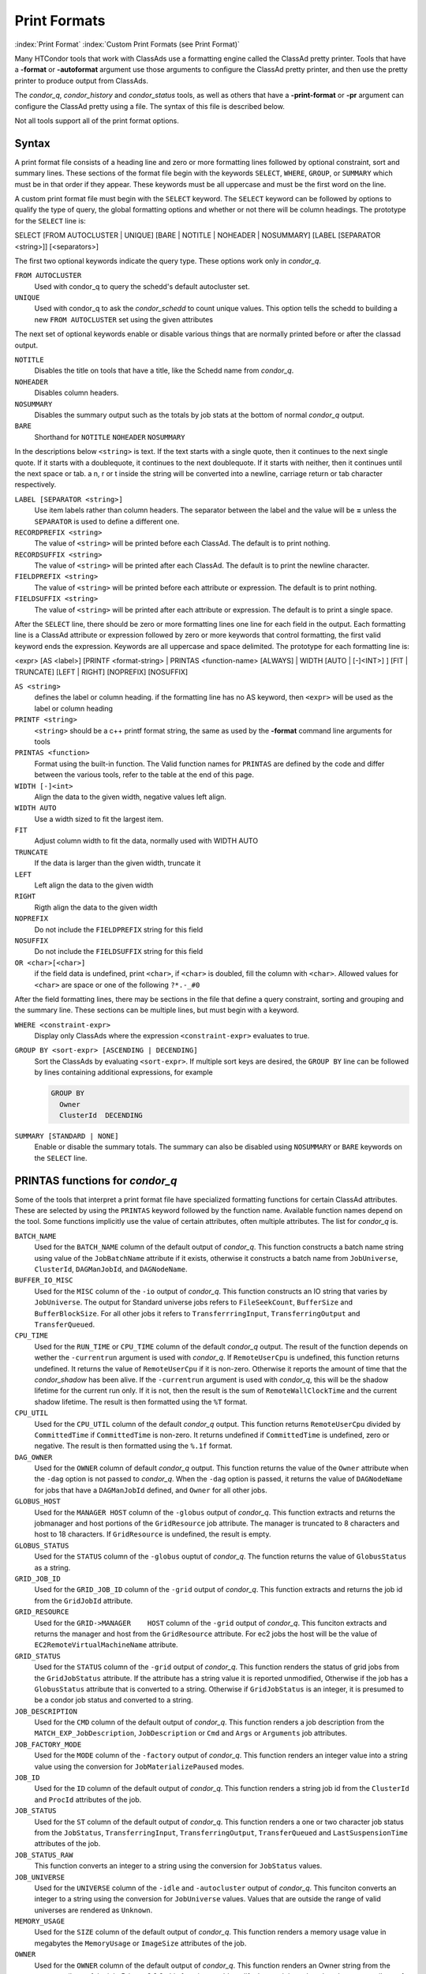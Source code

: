 Print Formats
===================

:index:`Print Format`
:index:`Custom Print Formats (see Print Format)`


Many HTCondor tools that work with ClassAds use a formatting engine
called the ClassAd pretty printer.  Tools that have a **-format**
or **-autoformat** argument use those arguments to configure the
ClassAd pretty printer, and then use the pretty printer to produce output
from ClassAds.

The *condor_q*, *condor_history* and *condor_status* tools, as well as others
that have a **-print-format** or **-pr** argument can configure the ClassAd pretty
using a file. The syntax of this file is described below.

Not all tools support all of the print format options.

Syntax
------

A print format file consists of a heading line and
zero or more formatting lines
followed by optional constraint, sort and summary lines.
These sections of the format file begin with the keywords
``SELECT``, ``WHERE``, ``GROUP``, or ``SUMMARY`` which must be in that order if they appear.
These keywords must be all uppercase and must be the first word on the line.

A custom print format file must begin with the ``SELECT`` keyword.
The ``SELECT`` keyword can be followed by options to qualify the type of
query, the global formatting options and whether or not there will be column
headings. The prototype for the ``SELECT`` line is:

SELECT [FROM AUTOCLUSTER | UNIQUE] [BARE | NOTITLE | NOHEADER | NOSUMMARY] [LABEL [SEPARATOR <string>]] [<separators>]

The first two optional keywords indicate the query type.  These options work only in *condor_q*.

``FROM AUTOCLUSTER``
   Used with condor_q to query the schedd's default autocluster set.

``UNIQUE``
   Used with condor_q to ask the *condor_schedd* to count unique values. 
   This option tells the schedd to building a new ``FROM AUTOCLUSTER`` set using the given attributes

The next set of optional keywords enable or disable various things that are normally printed before
or after the classad output.

``NOTITLE``
   Disables the title on tools that have a title, like the Schedd name from *condor_q*.

``NOHEADER``
   Disables column headers.

``NOSUMMARY``
   Disables the summary output such as the totals by job stats at the bottom of normal *condor_q* output.

``BARE``
  Shorthand for ``NOTITLE`` ``NOHEADER`` ``NOSUMMARY``

In the descriptions below ``<string>`` is text.  If the text starts with a single quote, then it continues to
the next single quote.  If it starts with a doublequote, it continues to the next doublequote.  If it
starts with neither, then it continues until the next space or tab.  a \n, \r or \t inside the string will
be converted into a newline, carriage return or tab character respectively.

``LABEL [SEPARATOR <string>]``
   Use item labels rather than column headers. The separator between the label and the value will
   be **=** unless the ``SEPARATOR`` is used to define a different one.

``RECORDPREFIX <string>``
   The value of ``<string>`` will be printed before each ClassAd.  The default is to print nothing.

``RECORDSUFFIX <string>``
   The  value of ``<string>`` will be printed after each ClassAd.  The default is to print the newline character.

``FIELDPREFIX <string>``
   The value of ``<string>`` will be printed before each attribute or expression. The default is to print nothing.

``FIELDSUFFIX <string>``
   The value of ``<string>`` will be printed after each attribute or expression. The default is to print a single space.

After the ``SELECT`` line, there should be zero or more formatting lines one line for each field in the output.
Each formatting line is a ClassAd attribute or expression followed by zero or more keywords that control formatting,
the first valid keyword ends the expression.  Keywords are all uppercase and space delimited.
The prototype for each formatting line is:

<expr> [AS <label>] [PRINTF <format-string> | PRINTAS <function-name> [ALWAYS] | WIDTH [AUTO | [-]<INT>] ] [FIT | TRUNCATE] [LEFT | RIGHT] [NOPREFIX] [NOSUFFIX]

``AS <string>``
   defines the label or column heading. 
   if the formatting line has no AS keyword, then ``<expr>`` will be used as the label or column heading 

``PRINTF <string>``
   ``<string>`` should be a c++ printf format string, the same as used by the **-format** command line arguments for tools

``PRINTAS <function>``
   Format using the built-in function. The Valid function names for ``PRINTAS`` are defined by the code and differ between the various tools,
   refer to the table at the end of this page.

``WIDTH [-]<int>``
   Align the data to the given width, negative values left align.

``WIDTH AUTO``
   Use a width sized to fit the largest item.

``FIT``
   Adjust column width to fit the data, normally used with WIDTH AUTO

``TRUNCATE``
   If the data is larger than the given width, truncate it

``LEFT``
   Left align the data to the given width

``RIGHT``
   Rigth align the data to the given width

``NOPREFIX``
   Do not include the ``FIELDPREFIX`` string for this field

``NOSUFFIX``
   Do not include the ``FIELDSUFFIX`` string for this field

``OR <char>[<char>]``
   if the field data is undefined, print ``<char>``, if ``<char>`` is doubled, fill the column with ``<char>``.
   Allowed values for ``<char>`` are space or one of the following ``?*.-_#0``

After the field formatting lines, there may be sections in the file that define a query constraint, sorting and grouping
and the summary line.  These sections can be multiple lines, but must begin with a keyword.

``WHERE <constraint-expr>``
   Display only ClassAds where the expression ``<constraint-expr>`` evaluates to true.

``GROUP BY <sort-expr> [ASCENDING | DECENDING]``
   Sort the ClassAds by evaluating ``<sort-expr>``.  If multiple sort keys are desired, the ``GROUP BY`` line
   can be followed by lines containing additional expressions, for example

   .. code-block::

     GROUP BY
       Owner
       ClusterId  DECENDING


``SUMMARY [STANDARD | NONE]``
   Enable or disable the summary totals.
   The summary can also be disabled using ``NOSUMMARY`` or ``BARE`` keywords on the ``SELECT`` line.

PRINTAS functions for *condor_q*
--------------------------------

Some of the tools that interpret a print format file have specialized formatting functions for certain
ClassAd attributes.  These are selected by using the ``PRINTAS`` keyword followed
by the function name.  Available function names depend on the tool. Some functions implicitly use the
value of certain attributes, often multiple attributes. The list for *condor_q* is.

``BATCH_NAME``
   Used for the ``BATCH_NAME`` column of the default output of *condor_q*.
   This function constructs a batch name string using value of the ``JobBatchName``
   attribute if it exists, otherwise it constructs a batch name from
   ``JobUniverse``, ``ClusterId``, ``DAGManJobId``, and ``DAGNodeName``.

``BUFFER_IO_MISC``
   Used for the ``MISC`` column of the ``-io`` output of *condor_q*.
   This function constructs an IO string that varies by ``JobUniverse``.
   The output for Standard universe jobs refers to ``FileSeekCount``, ``BufferSize`` and ``BufferBlockSize``.
   For all other jobs it refers to ``TransferrringInput``, ``TransferringOutput`` and ``TransferQueued``.

``CPU_TIME``
   Used for the ``RUN_TIME`` or ``CPU_TIME`` column of the default *condor_q* output.
   The result of the function depends on wether the ``-currentrun`` argument is used with *condor_q*.
   If ``RemoteUserCpu`` is undefined, this function returns undefined. It returns the value of ``RemoteUserCpu``
   if it is non-zero.  Otherwise it reports the amount of time that the *condor_shadow* has been alive.
   If the ``-currentrun`` argument is used with *condor_q*, this will be the shadow lifetime for the current run only.
   If it is not, then the result is the sum of ``RemoteWallClockTime`` and the current shadow lifetime.
   The result is then formatted using the ``%T`` format.

``CPU_UTIL``
   Used for the ``CPU_UTIL`` column of the default *condor_q* output.
   This function returns ``RemoteUserCpu`` divided by ``CommittedTime`` if
   ``CommittedTime`` is non-zero.  It returns undefined if ``CommittedTime`` is undefined, zero or negative.
   The result is then formatted using the ``%.1f`` format.

``DAG_OWNER``
   Used for the ``OWNER`` column of default *condor_q* output.
   This function returns the value of the ``Owner`` attribute when the ``-dag`` option is
   not passed to *condor_q*.  When the ``-dag`` option is passed,
   it returns the value of  ``DAGNodeName`` for jobs that have a ``DAGManJobId`` defined, and ``Owner`` for all other jobs.

``GLOBUS_HOST``
   Used for the ``MANAGER HOST`` column of the ``-globus`` output of *condor_q*.
   This function extracts and returns the jobmanager and host portions of the ``GridResource`` job attribute.
   The manager is truncated to 8 characters and host to 18 characters.  If ``GridResource`` is undefined, the result is empty.

``GLOBUS_STATUS``
   Used for the ``STATUS`` column of the ``-globus`` ouptut of *condor_q*.
   The function returns the value of ``GlobusStatus`` as a string.

``GRID_JOB_ID``
   Used for the ``GRID_JOB_ID`` column of the ``-grid`` output of *condor_q*.
   This function extracts and returns the job id from the ``GridJobId`` attribute.

``GRID_RESOURCE``
   Used for the ``GRID->MANAGER    HOST`` column of the ``-grid`` output of *condor_q*.
   This funciton extracts and returns the manager and host from the ``GridResource`` attribute.
   For ec2 jobs the host will be the value of ``EC2RemoteVirtualMachineName`` attribute.

``GRID_STATUS``
   Used for the ``STATUS`` column of the ``-grid`` output of *condor_q*.
   This function renders the status of grid jobs from the ``GridJobStatus`` attribute.
   If the attribute has a string value it is reported unmodified, Otherwise if the job has a ``GlobusStatus`` attribute
   that is converted to a string.  Otherwise if ``GridJobStatus`` is an integer, it is presumed to be a condor job status
   and converted to a string.

``JOB_DESCRIPTION``
   Used for the ``CMD`` column of the default output of *condor_q*.
   This function renders a job description from the ``MATCH_EXP_JobDescription``,
   ``JobDescription`` or ``Cmd`` and ``Args`` or ``Arguments`` job attributes.

``JOB_FACTORY_MODE``
   Used for the ``MODE`` column of the ``-factory`` output of *condor_q*.
   This function renders an integer value into a string value using the conversion for ``JobMaterializePaused`` modes.

``JOB_ID``
   Used for the ``ID`` column of the default output of *condor_q*.
   This function renders a string job id from the ``ClusterId`` and ``ProcId`` attributes of the job.

``JOB_STATUS``
   Used for the ``ST`` column of the default output of *condor_q*.
   This function renders a one or two character job status from the
   ``JobStatus``, ``TransferringInput``, ``TransferringOutput``, ``TransferQueued`` and ``LastSuspensionTime`` attributes of the job.

``JOB_STATUS_RAW``
   This function converts an integer to a string using the conversion for ``JobStatus`` values.

``JOB_UNIVERSE``
   Used for the ``UNIVERSE`` column of the ``-idle`` and ``-autocluster`` output of *condor_q*.
   This funciton converts an integer to a string using the conversion for ``JobUniverse`` values.
   Values that are outside the range of valid universes are rendered as ``Unknown``.

``MEMORY_USAGE``
   Used for the ``SIZE`` column of the default output of *condor_q*.
   This function renders a memory usage value in megabytes the ``MemoryUsage`` or ``ImageSize`` attributes of the job.

``OWNER``
   Used for the ``OWNER`` column of the default output of *condor_q*.
   This function renders an Owner string from the ``Owner`` attribute of the job. Prior to 8.9.9, this function would
   modify the result based on the ``NiceUser`` attribute of the job, but it no longer does so.

``QDATE``
   Used for the ``SUBMITTED`` column of the default output of *condor_q*.
   This function converts a Unix timestamp to a string date and time with 2 digit month, day, hour and minute values.

``READABLE_BYTES``
   Used for the ``INPUT`` and ``OUTPUT`` columns of the ``-io`` output of *condor_q*
   This function renders a numeric byte value into a string with an appropriate B, KB, MB, GB, or TB suffix.

``READABLE_KB``
   This function renders a numeric Kibibyte value into a string with an appropriate B, KB, MB, GB, or TB suffix.
   Use this for Job attributes that are valued in Kb, such as ``DiskUsage``.

``READABLE_MB``
   This function renders a numeric Mibibyte value into a string with an appropriate B, KB, MB, GB, or TB suffix.
   Use this for Job attributes that are valued in Mb, such as ``MemoryUsage``.

``REMOTE_HOST``
   Used for the ``HOST(S)`` column of the ``-run`` output of *condor_q*.
   This function extracts the host name from a job attribute appropriate to the ``JobUniverse`` value of the job.
   For Local and Scheduler universe jobs, the Schedd that was queried is used using a variable internal to *condor_q*.
   For grid uiniverse jobs, the ``EC2RemoteVirtualMachineName`` or ``GridResources`` attributes are used.
   for all other universes the ``RemoteHost`` job attribute is used.

``STDU_GOODPUT``
   Used for the ``GOODPUT`` column of the ``-goodput`` output of *condor_q*.
   This function renders a floating point goodput time in seconds from the
   ``JobStatus``, ``CommittedTime``, ``ShadowBDay``, ``LastCkptTime``, and ``RemoteWallClockTime`` attributes.

``STDU_MPBS``
   Used for the ``Mb/s`` column of the ``-goodput`` output of *condor_q*.
   This function renders a Megabytes per second goodput value from the
   ``BytesSent``, ``BytesRecvd`` job attributes and total job execution time as calculated by the ``STDU_GOODPUT`` output.

PRINTAS functions for *condor_status*
--------------------------------

``ACTIVITY_CODE``
   Render a two character machine state and activity code from the ``State`` and ``Activity`` attributes of the machine ad.
   The letter codes for ``State`` are:

    =  ===========
    ~  None
    O  Owner
    U  Unclaimed
    M  Matched
    C  Claimed
    P  Preempting
    S  Shutdown
    X  Delete
    F  Backfill
    D  Drained
    #  <undefined>
    ?  <error>
    =  ===========

   The letter codes for ``Activity`` are:

    =  ============
    0  None
    i  Idle
    b  Busy
    r  Retiring
    v  Vacating
    s  Suspended
    b  Benchmarking
    k  Killing
    #  <undefined>
    ?  <error>
    =  ============

   For example if ``State`` is Claimed and ``Activity`` is Idle, then this function returns Ci. 

``ACTIVITY_TIME``
   Used for the ``ActvtyTime`` column of the default output of *condor_status*.
   The funciton renders the given Unix timestamp as an elapsed time since the ``MyCurrentTime`` or ``LastHeardFrom`` attribute.

``CONDOR_PLATFORM``
   Used for the optional ``Platform`` column of the ``-master`` output of *condor_status*.
   This function extracts the Arch and Opsys information from the given string.

``CONDOR_VERSION``
   Used for the ``Version`` column of the ``-master`` output of *condor_status*.
   This function extract the version number and build id from the given string.

``DATE``
   This function converts a Unix timestamp to a string date and time with 2 digit month, day, hour and minute values.

``DUE_DATE``
   This function converts an elapsed time to a Unix timestamp by adding the ``LastHeardFrom`` attribute to it, and then
   converts it to a string date and time with 2 digit month, day, hour and minute values.

``ELAPSED_TIME``
   Used in multiple places, for insance the ``Uptime`` column of the ``-master`` output of *condor_status*.
   This function converts a Unix timestamp to an elapsed time by subtracting it from the ``LastHeardFrom`` attribute,
   then formats it as a human readable elapsed time.

``LOAD_AVG``
   Used for the ``LoadAv`` column of the default output of *condor_status*
   Render the given floating point value using ``%.3f`` format.

``PLATFORM``
   Used for the ``Platform`` column of the ``-compact`` output of *condor_status*.
   Render a compact platform name from the value of the ``OpSys``, ``OpSysAndVer``, ``OpSysShortName`` and ``Arch`` attributes.

``READABLE_KB``
   This function renders a numeric Kibibyte value into a string with an appropriate B, KB, MB, GB, or TB suffix.
   Use this for Job attributes that are valued in Kb, such as ``DiskUsage``.

``READABLE_MB``
   This function renders a numeric Mibibyte value into a string with an appropriate B, KB, MB, GB, or TB suffix.
   Use this for Job attributes that are valued in Mb, such as ``MemoryUsage``.

``STRINGS_FROM_LIST``
   Used for the ``Offline Universes`` column of the ``-offline`` output of *condor_status*.
   This function converts a ClassAd list into a string containing a comma separated list of items.

``TIME``
   Used for the ``KbdIdle`` column of the default output of *condor_status*.
   This function converts a numeric time in seconds into a string time including number of days, hours, minutes and seconds.

``UNIQUE``
   Used for the ``Users`` column of the compact ``-claimed`` output of *condor_status*
   This function converts a classad list into a string containing a comma separate list of unique items.


:index:`Print Formats`


